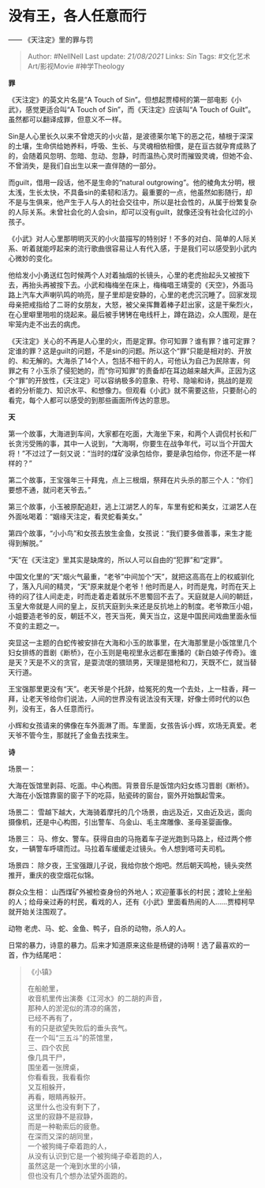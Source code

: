* 没有王，各人任意而行
  :PROPERTIES:
  :CUSTOM_ID: 没有王各人任意而行
  :END:

------ 《天注定》里的罪与罚

#+BEGIN_QUOTE
  Author: #NellNell Last update: /21/08/2021/ Links: [[Sin]] Tags:
  #文化艺术Art/影视Movie #神学Theology
#+END_QUOTE

*罪*

《天注定》的英文片名是“A Touch of
Sin”。但想起贾樟柯的第一部电影《小武》，感觉更适合叫“A Touch of
Sin”，而《天注定》应该叫“A Touch of
Guilt”。虽然都可以翻译成罪，但意义不一样。

Sin是人心里长久以来不曾熄灭的小火苗，是波德莱尔笔下的恶之花，植根于深深的土壤，生命供给她养料，呼吸、生长、与灵魂相依相偎，是在亘古就孕育成熟了的，会随着风忽明、忽暗、忽动、忽静，时而温热心灵时而摧毁灵魂，但她不会、不曾消失，是我们自出生以来一直伴随的一部分。

而guilt，借用一段话，他不是生命的“natural
outgrowing”。他的棱角太分明，根太浅，生长太快，不具备sin的柔韧和活力。最重要的一点，他虽然如影随行，却不是与生俱来，他产生于人与人的社会交往中，所以是社会性的，从属于纷繁复杂的人际关系。未曾社会化的人会sin，却可以没有guilt，就像还没有社会化过的小孩子。

《小武》对人心里那明明灭灭的小火苗描写的特别好！不多的对白、简单的人际关系、听着就能哼起来的流行歌曲很容易让人有代入感，于是我们可以感受到小武内心微妙的变化。

他给发小小勇送红包时候两个人对着抽烟的长镜头，心里的老虎抬起头又被按下去，再抬头再被按下去。小武和梅梅坐在床上，梅梅唱王靖雯的《天空》，外面马路上汽车大声喇叭鸣的响亮，屋子里却是安静的，心里的老虎沉沉睡了。回家发现母亲把戒指给了二哥的女朋友，大怒，被父亲挥舞着棒子赶出家，这是干柴烈火，在心里噼里啪啦的烧起来。最后被手铐铐在电线杆上，蹲在路边，众人围观，是在牢笼内走不出去的病虎。

《天注定》关心的不再是人心里的火，而是定罪。你可知罪？谁有罪？谁可定罪？定谁的罪？这是guilt的问题，不是sin的问题。所以这个“罪”只能是相对的、开放的、和无解的。大海杀了14个人，包括不相干的人，可他认为自己为民除害，何罪之有？小玉杀了侵犯她的，而“你可知罪”的责备却在耳边越来越大声。正因为这个“罪”的开放性，《天注定》可以容纳极多的意象、符号、隐喻和诗，挑战的是观者的分析能力、知识水平、和想像力。但观看《小武》就不需要这些，只要耐心的看完，每个人都可以感受的到那些画面所传达的意思。

*天*

第一个故事，大海进到车间，大家都在吃面，大海坐下来，和两个人调侃村长和厂长贪污受贿的事，其中一人说到，“大海啊，你要生在战争年代，可以当个开国大将！”不过过了一刻又说：“当时的煤矿没承包给你，要是承包给你，你还不是一样样的？”

第二个故事，王宝强年三十拜鬼，点上三根烟，祭拜在片头杀的那三个人：“你们要想不通，就问老天爷去。”

第三个故事，小玉被原配追赶，逃上江湖艺人的车，车里有蛇和美女，江湖艺人在外面吆喝着：“姻缘天注定，看灵蛇看美女。”

第四个故事，“小小鸟”和女孩去放生金鱼，女孩说：“我们要多做善事，来生才能得到解脱。”

“天”在《天注定》里其实是缺席的，所以人可以自由的“犯罪”和“定罪”。

中国文化里的“天”烟火气最重，“老爷”中间加个“天”，就把这高高在上的权威驯化了，落入凡间的精灵，“天”原来就是个老爷！他时而是人，时而是鬼，时而在天上待的闷了往人间走走，时而走着走着就乐不思蜀回不去了。天庭就是人间的朝廷，玉皇大帝就是人间的皇上，反抗天庭到头来还是反抗地上的制度。老爷欺压小姐，小姐要造老爷的反，朝廷不义，苍天当死，黄天当立，这是中国民间戏曲里面永恒不变的主题之一。

突显这一主题的白蛇传被安排在大海和小玉的故事里，在大海那里是小饭馆里几个妇女排练的晋剧《断桥》，在小玉则是电视里永远都在重播的《新白娘子传奇》。谁是天？天是不义的贪官，是耍流氓的猥琐男，天理是猎枪和刀，天既不仁，就当替天行道。

王宝强那里更没有“天”。老天爷是个托辞，给冤死的鬼一个去处，上一柱香，拜一拜，让老天爷给你们说法，人间的世界没有说法没有天理，好像士师时代的以色列，没有王，各人任意而行。

小辉和女孩请来的佛像在车外面淋了雨。车里面，女孩告诉小辉，欢场无真爱。老天爷不管今生，那就托了金鱼去找来生。

*诗*

场景一：

大海在饭馆里剥蒜、吃面。中心构图。背景音乐是饭馆内妇女练习晋剧《断桥》。大海在小饭馆靠窗的窗子下的吃蒜，贴瓷砖的窗台，窗外开始飘起雪来。

场景二：
雪越下越大，大海骑着摩托的几个场景，由远及近，又由近及远，面向摄像机，还是中心构图，引出警车、乌金山、毛主席雕像、圣母圣婴画像。

场景三：
马、修女、警车。获得自由的马拖着车子逆光跑到马路上，经过两个修女，一辆警车呼啸而过。马拉着车缓缓走过镜头。令人想到塔可夫司机。

场景四：
除夕夜，王宝强跟儿子说，我给你放个炮吧。然后朝天鸣枪，镜头突然推开，重庆的夜空烟花似锦。

群众众生相：
山西煤矿外被检查身份的外地人；欢迎董事长的村民；渡轮上坐船的人；给母亲过寿的村民，看戏的人，还有《小武》里面看热闹的人......贾樟柯早就开始关注围观了。

动物 老虎、马、蛇、金鱼、鸭子，自杀的动物，杀人的人。

日常的暴力，诗意的暴力。后来才知道原来这些是杨键的诗啊！选了最喜欢的一首，作为结尾吧：

#+BEGIN_QUOTE
  《小镇》

  在船舱里，\\
  收音机里传出演奏《江河水》的二胡的声音，\\
  那种人的淤泥似的清凉的痛苦，\\
  已经不再有了，\\
  有的只是欲望失败后的垂头丧气。\\
  在一个叫“三五斗”的茶馆里，\\
  三、四个农民\\
  像几具干尸，\\
  围坐着一张牌桌，\\
  你看看我，我看看你\\
  又互相躲开，\\
  再看，眼睛再躲开。\\
  这里什么也没有剩下了，\\
  这里的寂静不是寂静，\\
  而是一种勒索后的疲惫。\\
  在深而又深的胡同里，\\
  一个被狗绳子牵着跑的人，\\
  从没有认识到它是一个被狗绳子牵着跑的人，\\
  虽然这是一个淹到水里的小镇，\\
  但也没有几个想办法望外面跑的。
#+END_QUOTE
